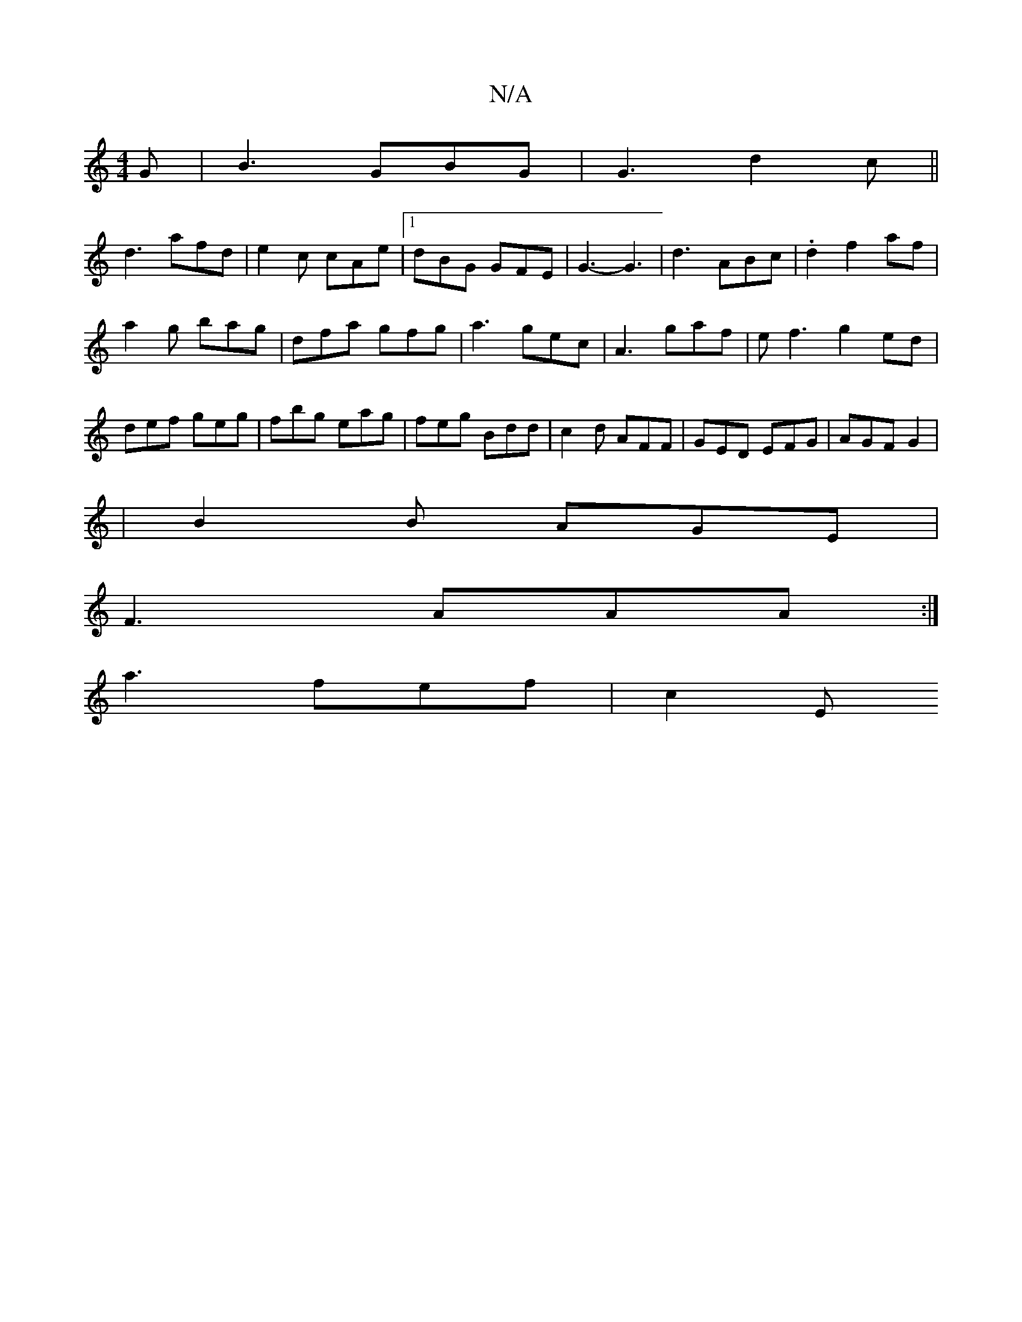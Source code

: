 X:1
T:N/A
M:4/4
R:N/A
K:Cmajor
G | B3-GBG | G3 d2c ||
d3 afd|e2c cAe|1 dBG GFE | G3-G3 | d3-ABc | .d2f2af|
a2g bag | dfa gfg|a3 gec|A3 gaf | ef3 g2ed|
def geg|fbg eag|feg Bdd|c2d AFF|GED EFG|AGF G2|
|B2B AGE |
F3 AAA :|
a3 fef| c2E